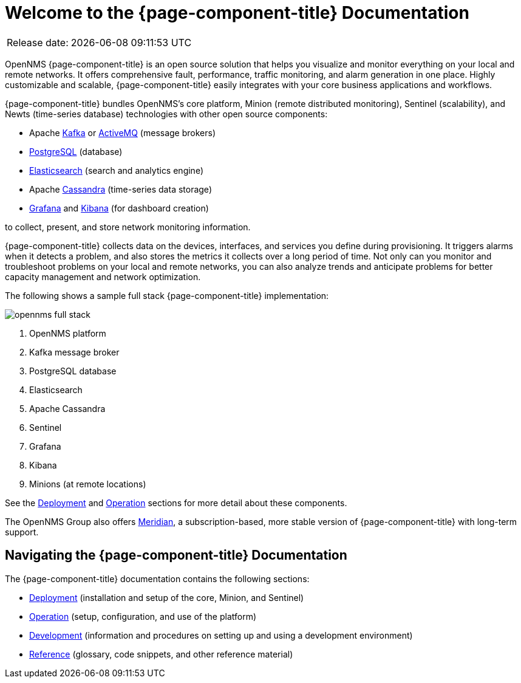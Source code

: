 
[[welcome]]
= Welcome to the {page-component-title} Documentation

[options="autowidth"]
|===
|Release date: |{docdatetime}
|===

OpenNMS {page-component-title} is an open source solution that helps you visualize and monitor everything on your local and remote networks. 
It offers comprehensive fault, performance, traffic monitoring, and alarm generation in one place. 
Highly customizable and scalable, {page-component-title} easily integrates with your core business applications and workflows.

{page-component-title} bundles OpenNMS's core platform, Minion (remote distributed monitoring), Sentinel (scalability), and Newts (time-series database) technologies with other open source components:

* Apache https://kafka.apache.org/[Kafka] or https://activemq.apache.org/[ActiveMQ] (message brokers)
* https://www.postgresql.org/[PostgreSQL] (database)
* https://www.elastic.co/elasticsearch/[Elasticsearch] (search and analytics engine)
* Apache https://cassandra.apache.org/[Cassandra] (time-series data storage)
* https://grafana.com/[Grafana] and https://www.elastic.co/kibana[Kibana] (for dashboard creation)

to collect, present, and store network monitoring information. 

{page-component-title} collects data on the devices, interfaces, and services you define during provisioning. 
It triggers alarms when it detects a problem, and also stores the metrics it collects over a long period of time. 
Not only can you monitor and troubleshoot problems on your local and remote networks, you can also analyze trends and anticipate problems for better capacity management and network optimization.   

The following shows a sample full stack {page-component-title} implementation:

image::opennms-full-stack.png[]

. OpenNMS platform
. Kafka message broker
. PostgreSQL database
. Elasticsearch
. Apache Cassandra
. Sentinel
. Grafana
. Kibana
. Minions (at remote locations)

See the xref:deployment:core/introduction.adoc#basic-deployment[Deployment] and xref:operation:overview/overview.adoc#overview[Operation] sections for more detail about these components.

The OpenNMS Group also offers https://www.opennms.com/meridian/[Meridian], a subscription-based, more stable version of {page-component-title} with long-term support.

== Navigating the {page-component-title} Documentation

The {page-component-title} documentation contains the following sections:

* xref:deployment:core/introduction.adoc#basic-deployment[Deployment] (installation and setup of the core, Minion, and Sentinel)
* xref:operation:overview/overview.adoc#overview[Operation] (setup, configuration, and use of the platform)
* xref:development:overview/overview.adoc#overview[Development] (information and procedures on setting up and using a development environment)
* xref:reference:glossary.adoc#glossary[Reference] (glossary, code snippets, and other reference material)

